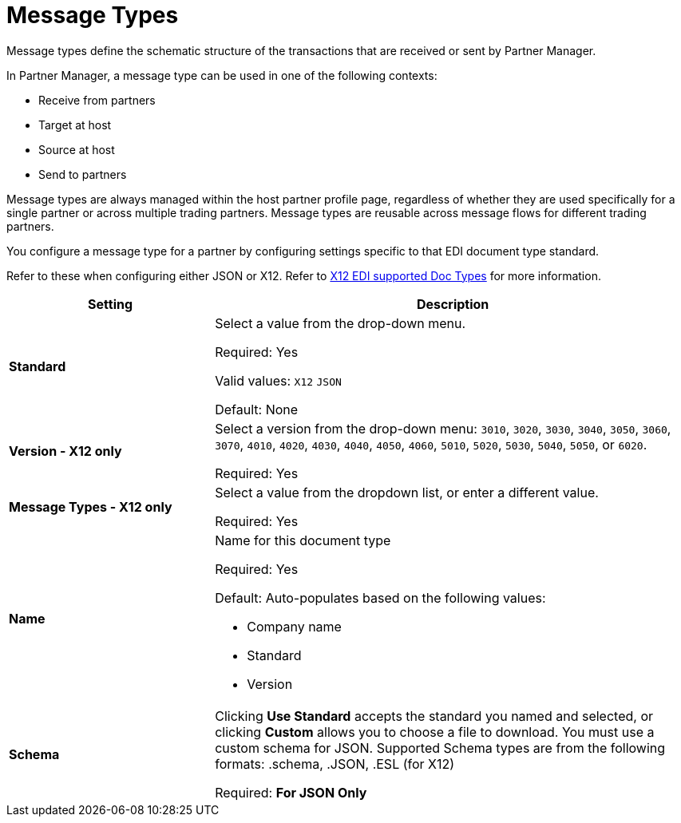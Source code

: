 = Message Types

Message types define the schematic structure of the transactions that are received or sent by Partner Manager. 

In Partner Manager, a message type can be used in one of the following contexts:

* Receive from partners
* Target at host
* Source at host
* Send to partners

Message types are always managed within the host partner profile page, regardless of whether they are used specifically for a single partner or across multiple trading partners. Message types are reusable across message flows for different trading partners.

You configure a message type for a partner by configuring settings specific to that EDI document type standard.

Refer to these when configuring either JSON or X12. Refer to  xref:connectors::x12-edi/x12-edi-supported-doc-types.adoc[X12 EDI supported Doc Types] for more information.

[%header,cols="3s,7a"]
|===
|Setting |Description

|Standard

|Select a value from the drop-down menu.

Required:
Yes

Valid values:
`X12`
`JSON`

Default:
None

|Version - X12 only

|Select a version from the drop-down menu: `3010`, `3020`, `3030`, `3040`, `3050`, `3060`, `3070`, `4010`, `4020`, `4030`, `4040`, `4050`, `4060`, `5010`, `5020`, `5030`, `5040`, `5050`, or `6020`.

Required:
Yes

|Message Types - X12 only

|Select a value from the dropdown list, or enter a different value.

Required:
Yes

|Name

|Name for this document type

Required:
Yes

Default:
Auto-populates based on the following values:

* Company name
* Standard
* Version

|Schema

|Clicking *Use Standard* accepts the standard you named and selected, or clicking *Custom* allows you to choose a file to download.
You must use a custom schema for JSON. Supported Schema types are from the following formats:
.schema, .JSON, .ESL (for X12)

Required:
*For JSON Only*

|===

